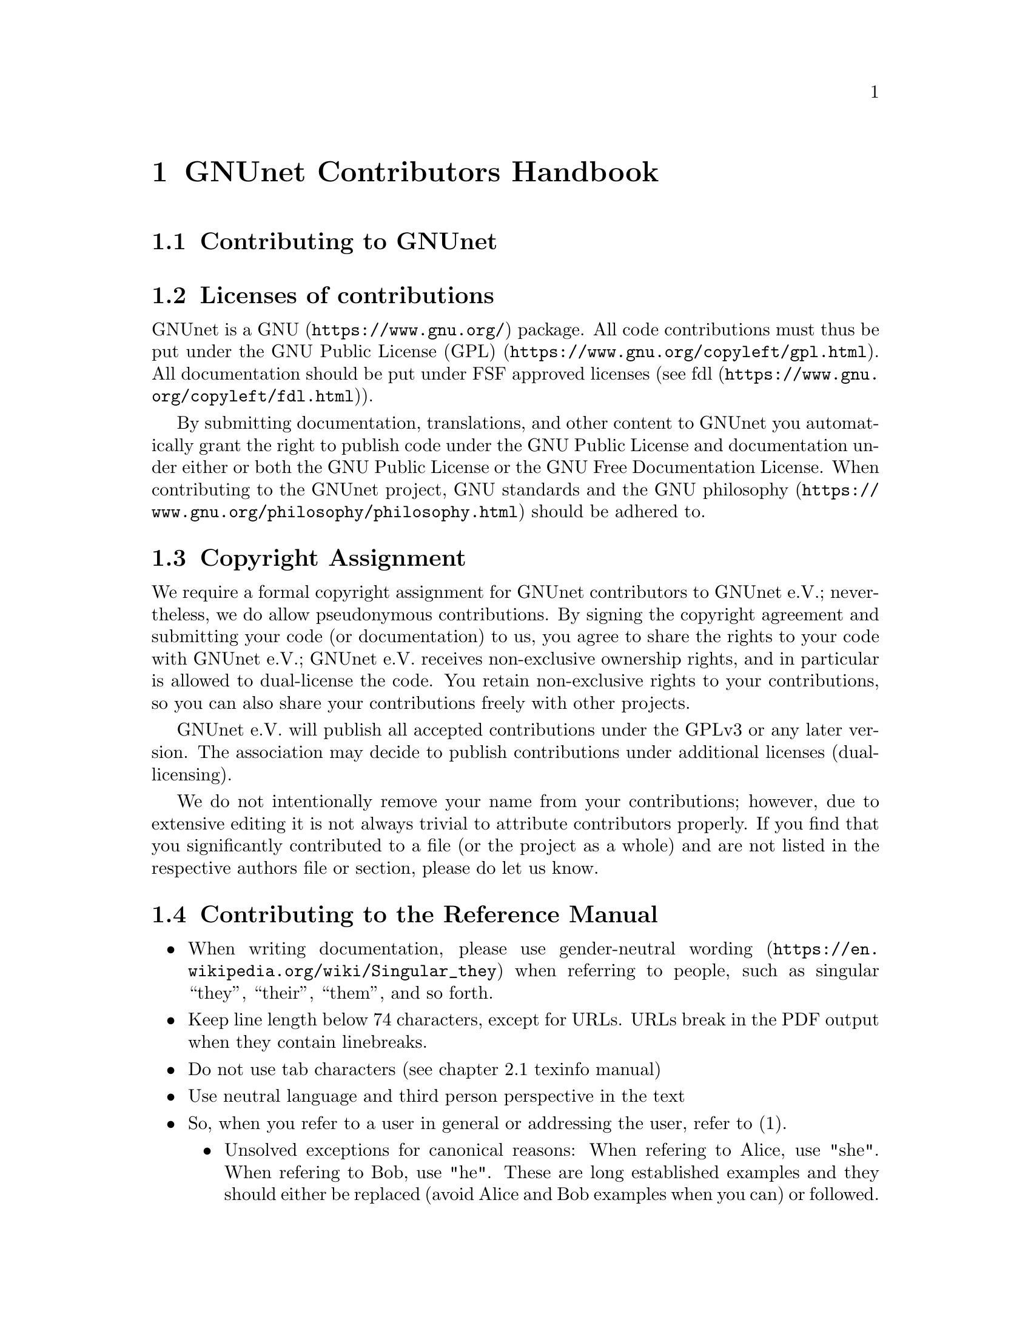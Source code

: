@node GNUnet Contributors Handbook
@chapter GNUnet Contributors Handbook

@menu
* Contributing to GNUnet::
* Licenses of contributions::
* Copyright Assignment::
* Contributing to the Reference Manual::
@end menu

@node Contributing to GNUnet
@section Contributing to GNUnet

@node Licenses of contributions
@section Licenses of contributions

GNUnet is a @uref{https://www.gnu.org/, GNU} package.
All code contributions must thus be put under the
@uref{https://www.gnu.org/copyleft/gpl.html, GNU Public License (GPL)}.
All documentation should be put under FSF approved licenses
(see @uref{https://www.gnu.org/copyleft/fdl.html, fdl}).

By submitting documentation, translations, and other content to GNUnet
you automatically grant the right to publish code under the
GNU Public License and documentation under either or both the
GNU Public License or the GNU Free Documentation License.
When contributing to the GNUnet project, GNU standards and the
@uref{https://www.gnu.org/philosophy/philosophy.html, GNU philosophy}
should be adhered to.

@cindex copyright assignment
@node Copyright Assignment
@section Copyright Assignment
We require a formal copyright assignment for GNUnet contributors
to GNUnet e.V.; nevertheless, we do allow pseudonymous contributions.
By signing the copyright agreement and submitting your code (or
documentation) to us, you agree to share the rights to your code
with GNUnet e.V.; GNUnet e.V. receives non-exclusive ownership
rights, and in particular is allowed to dual-license the code. You
retain non-exclusive rights to your contributions, so you can also
share your contributions freely with other projects.

GNUnet e.V. will publish all accepted contributions under the GPLv3
or any later version. The association may decide to publish
contributions under additional licenses (dual-licensing).

We do not intentionally remove your name from your contributions;
however, due to extensive editing it is not always trivial to
attribute contributors properly. If you find that you significantly
contributed to a file (or the project as a whole) and are not listed
in the respective authors file or section, please do let us know.

@node Contributing to the Reference Manual
@section Contributing to the Reference Manual

@itemize @bullet

@item When writing documentation, please use
@uref{https://en.wikipedia.org/wiki/Singular_they, gender-neutral wording}
when referring to people, such as singular “they”, “their”, “them”, and so
forth.

@item Keep line length below 74 characters, except for URLs.
URLs break in the PDF output when they contain linebreaks.

@item Do not use tab characters (see chapter 2.1 texinfo manual)

@item Use neutral language and third person perspective in the text

@item So, when you refer to a user in general or addressing the user,
refer to (1).
@itemize @bullet
@item Unsolved exceptions for canonical reasons: When refering to Alice,
use "she". When refering to Bob, use "he". These are long established
examples and they should either be replaced (avoid Alice and Bob
examples when you can) or followed.
@end itemize

@c FIXME: This is questionable, it feels like bike shed painging to do
@c this for several k lines. It only helps to jump between sentences in
@c editors afaik.
@c @item Use 2 spaces between sentences, so instead of:

@c @example
@c We do this and the other thing. This is done by foo.
@c @end example

@c Write:

@c @example
@c We do this and the other thing.  This is done by foo.
@c @end example

@item Use @@footnote@{@} instead of putting an @@*ref@{@} to the
footnote on a collected footnote-page.
In a 200+ pages handbook it's better to have footnotes accessible
without having to skip over to the end.

@item Avoid unnecessary footnotes, keep the text self-explanatory and
in a simple language where possible/necessary.

@end itemize

